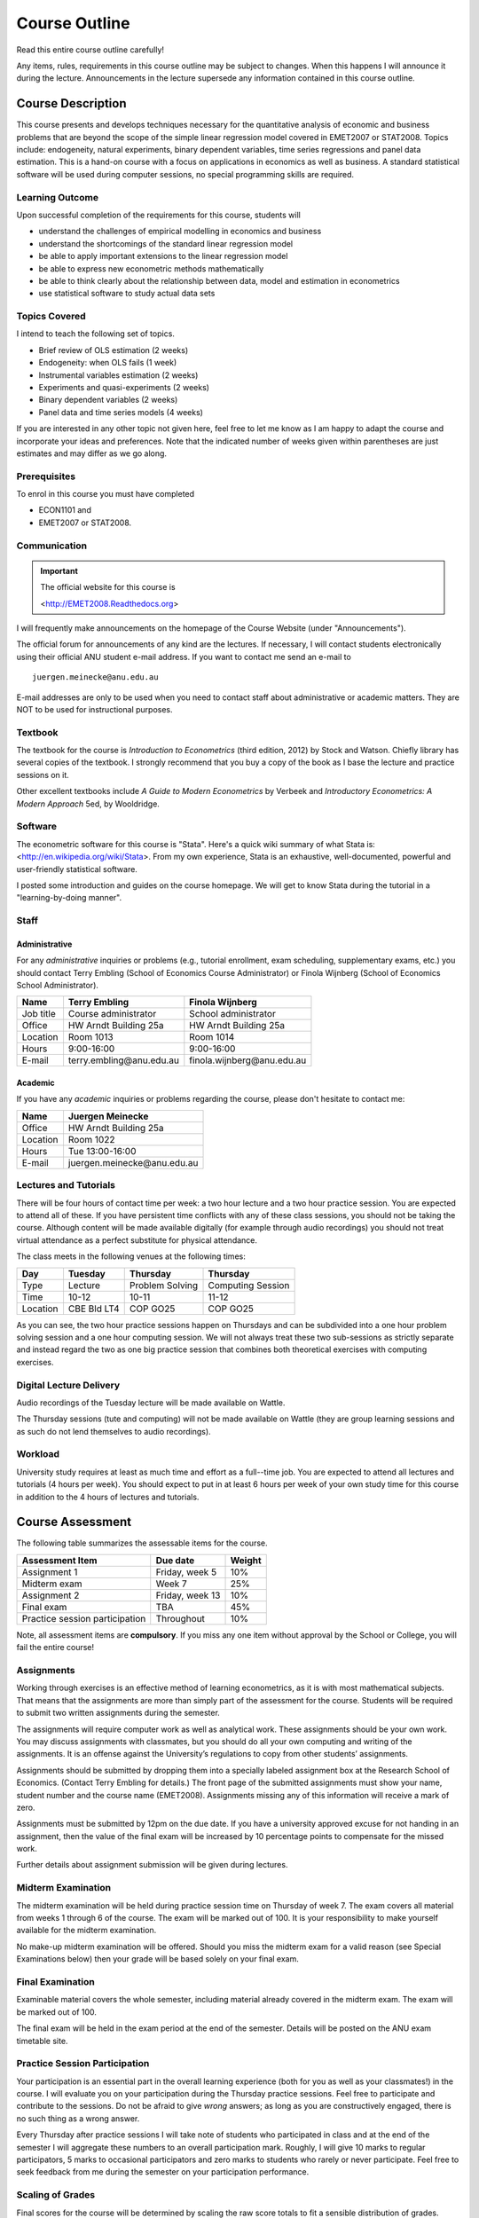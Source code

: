 Course Outline
***************************

Read this entire course outline carefully! 

Any items, rules, requirements in this course outline may be subject to changes. When this happens I
will announce it during the lecture. Announcements in the lecture supersede any information
contained in this course outline.


Course Description 
============================

This course presents and develops techniques necessary for the quantitative analysis of economic and
business problems that are beyond the scope of the simple linear regression model covered in
EMET2007 or STAT2008. Topics include: endogeneity, natural experiments, binary dependent variables,
time series regressions and panel data estimation.  This is a hand-on course with a focus on
applications in economics as well as business. A standard statistical software will be used during
computer sessions, no special programming skills are required.


Learning Outcome 
----------------------------

Upon successful completion of the requirements for this course, students will 

* understand the challenges of empirical modelling in economics and business

* understand the shortcomings of the standard linear regression model

* be able to apply important extensions to the linear regression model
  
* be able to express new econometric methods mathematically

* be able to think clearly about the relationship between data, model and estimation in econometrics

* use statistical software to study actual data sets 


Topics Covered
----------------

I intend to teach the following set of topics.

* Brief review of OLS estimation (2 weeks)

* Endogeneity: when OLS fails (1 week)

* Instrumental variables estimation (2 weeks)

* Experiments and quasi-experiments (2 weeks)

* Binary dependent variables (2 weeks)

* Panel data and time series models (4 weeks)

If you are interested in any other topic not given here, feel free to let me know as I am happy to
adapt the course and incorporate your ideas and preferences. Note that the indicated number of weeks
given within parentheses are just estimates and may differ as we go along.   

Prerequisites
---------------

To enrol in this course you must have completed

* ECON1101 and

* EMET2007 or STAT2008.


 

Communication 
---------------


.. important:: The official website for this course is 
   
   <http://EMET2008.Readthedocs.org>

I will frequently make announcements on the homepage of the Course Website (under "Announcements").

The official forum for announcements of any kind are the lectures. If necessary, I will contact
students electronically using their official ANU student e-mail address. If you want to contact me
send an e-mail to ::

    juergen.meinecke@anu.edu.au

E-mail addresses are only to be used when you need to contact staff about administrative or academic
matters. They are NOT to be used for instructional purposes. 

Textbook 
----------------------------

The textbook for the course is *Introduction to Econometrics* (third edition, 2012) by Stock and
Watson. Chiefly library has several copies of the textbook. I strongly recommend that you buy a
copy of the book as I base the lecture and practice sessions on it. 

Other excellent textbooks include *A Guide to Modern Econometrics* by Verbeek and *Introductory
Econometrics: A Modern Approach* 5ed, by Wooldridge.

Software
------------

The econometric software for this course is "Stata". Here's a quick wiki summary of what Stata is:
<http://en.wikipedia.org/wiki/Stata>. From my own experience, Stata is an exhaustive,
well-documented, powerful and user-friendly statistical software. 

I posted some introduction and guides on the course homepage. We will get to know Stata during the
tutorial in a "learning-by-doing manner". 



Staff
------------------

Administrative
^^^^^^^^^^^^^^^^^^

For any *administrative* inquiries or problems (e.g., tutorial enrollment, exam scheduling,
supplementary exams, etc.) you should contact Terry Embling (School of Economics Course
Administrator) or Finola Wijnberg (School of Economics School Administrator).

=============== ============================== ============================== 
Name            Terry Embling                   Finola Wijnberg                                
=============== ============================== ============================== 
Job title       Course administrator            School administrator 
Office          HW Arndt Building 25a           HW Arndt Building 25a
Location        Room 1013                       Room 1014
Hours           9:00-16:00                      9:00-16:00
E-mail          terry.embling\@anu.edu.au       finola.wijnberg\@anu.edu.au
=============== ============================== ============================== 

Academic
^^^^^^^^^^^^

If you have any *academic* inquiries or problems regarding the course, please don't hesitate to
contact me:

=============== ============================== 
Name            Juergen Meinecke               
=============== ============================== 
Office          HW Arndt Building 25a          
Location        Room 1022                     
Hours           Tue 13:00-16:00                          
E-mail          juergen.meinecke\@anu.edu.au   
=============== ============================== 


Lectures and Tutorials
-------------------------

There will be four hours of contact time per week: a two hour lecture and a two hour practice
session. You are expected to attend all of these. If you have persistent time conflicts with any of
these class sessions, you should not be taking the course. Although content will be made available
digitally (for example through audio recordings) you should not treat virtual attendance as a perfect
substitute for physical attendance. 

The class meets in the following venues at the following times:

=============== =============== ================ ==================
Day             Tuesday         Thursday         Thursday
=============== =============== ================ ==================
Type            Lecture         Problem Solving  Computing Session
Time            10-12           10-11            11-12 
Location        CBE Bld LT4     COP GO25         COP GO25
=============== =============== ================ ==================

As you can see, the two hour practice sessions happen on Thursdays and can be subdivided into a one
hour problem solving session and a one hour computing session. We will not always treat these two
sub-sessions as strictly separate and instead regard the two as one big practice session that
combines both theoretical exercises with computing exercises. 


Digital Lecture Delivery
--------------------------

Audio recordings of the Tuesday lecture will be made available on Wattle. 

The Thursday sessions (tute and computing) will not be made available on Wattle (they are group
learning sessions and as such do not lend themselves to audio recordings).

Workload
--------------------------

University study requires at least as much time and effort as a full--time job. You are expected to
attend all lectures and tutorials (4 hours per week). You should expect to put in at least 6 hours
per week of your own study time for this course in addition to the 4 hours of lectures and
tutorials. 





Course Assessment
========================

The following table summarizes the assessable items for the course.

===============================    ==================      ========== 
Assessment Item                    Due date                Weight
===============================    ==================      ========== 
Assignment 1                       Friday, week 5          10%

Midterm exam                       Week 7                  25%

Assignment 2                       Friday, week 13         10%

Final exam                         TBA                     45%

Practice session participation     Throughout              10%
===============================    ==================      ==========

Note, all assessment items are **compulsory**. If you miss any one item without approval by the
School or College, you will fail the entire course!


Assignments 
------------ 

Working through exercises is an effective method of learning econometrics, as it is with most
mathematical subjects. That means that the assignments are more than simply part of the assessment
for the course. Students will be required to submit two written assignments during the semester.

The assignments will require computer work as well as analytical work. These assignments should be
your own work. You may discuss assignments with classmates, but you should do all your own
computing and writing of the assignments. It is an offense against the University’s regulations to
copy from other students’ assignments.  

Assignments should be submitted by dropping them into a specially labeled assignment box at the
Research School of Economics. (Contact Terry Embling for details.) The front page of the submitted
assignments must show your name, student number and the course name (EMET2008). Assignments missing
any of this information will receive a mark of zero.  

Assignments must be submitted by 12pm on the due date. If you have a
university approved excuse for not handing in an assignment, then the value of the final exam will
be increased by 10 percentage points to compensate for the missed work.  

Further details about assignment submission will be given during lectures.

Midterm Examination
--------------------------

The midterm examination will be held during practice session time on Thursday of week 7. The exam
covers all material from weeks 1 through 6 of the course. The exam will be marked out of 100. It is
your responsibility to make yourself available for the midterm examination.

No make-up midterm examination will be offered. Should you miss the midterm exam for a valid reason
(see Special Examinations below) then your grade will be based solely on your final exam.

Final Examination
--------------------------

Examinable material covers the whole semester, including material already covered in the midterm
exam. The exam will be marked out of 100.

The final exam will be held in the exam period at the end of the semester. Details will be posted on
the ANU exam timetable site. 


Practice Session Participation
----------------------------------

Your participation is an essential part in the overall learning experience (both for you as well as
your classmates!) in the course. I will evaluate you on your participation during the Thursday
practice sessions. Feel free to participate and contribute to the sessions. Do not be afraid to give
`wrong` answers; as long as you are constructively engaged, there is no such thing as a wrong answer. 

Every Thursday after practice sessions I will take note of students who participated in class and at
the end of the semester I will aggregate these numbers to an overall participation mark. Roughly, I
will give 10 marks to regular participators, 5 marks to occasional participators and zero marks to
students who rarely or never participate. Feel free to seek feedback from me during the semester on
your participation performance.


Scaling of Grades
--------------------

Final scores for the course will be determined by scaling the raw score totals to fit a sensible
distribution of grades. Scaling can increase or decrease a mark but does not change the order of
marks relative to the other students in the course. If it is decided that scaling is appropriate,
then the final mark awarded in a course may differ from the aggregation of the raw marks of each
assessment component.


Rules and Policies
============================

It is your responsibility to familiarize yourself with the rules and regulations and the policies
and procedures that are relevant to your studies at the ANU. 

ANU has educational policies, procedures and guidelines, which are designed to ensure that staff and
students are aware of the University's academic standards, and implement them. You can find the
University's education policies and an explanatory glossary at: `ANU Policies
<http://policies.anu.edu.au/ Students>`_.

Students are expected to have read the `Student Academic Integrity Policy <http://policies.anu.edu.au/ppl/document/ANUP_000392>`_
before the commencement of their course.  

Other key policies include: 

* Student Assessment (Coursework) 
  
* Student Surveys and Evaluations

The University also offers a number of support services for students. Information on these is available
online from `ANU Studentlife <http://students.anu.edu.au/studentlife/>`_. 


